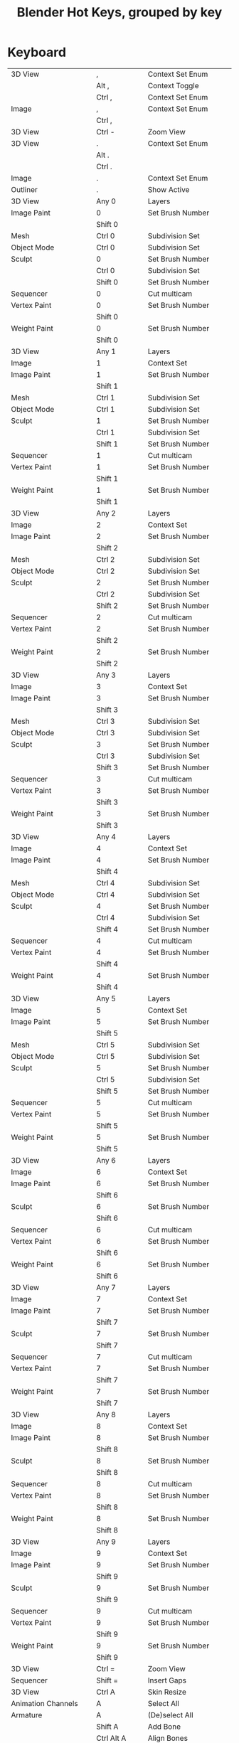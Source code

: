 #+TITLE: Blender Hot Keys, grouped by key
* Keyboard
|-------------------------------+------------------+-----------------------------------|
| 3D View                       | ,                | Context Set Enum                  |
|                               | Alt ,            | Context Toggle                    |
|                               | Ctrl ,           | Context Set Enum                  |
| Image                         | ,                | Context Set Enum                  |
|                               | Ctrl ,           |                                   |
|-------------------------------+------------------+-----------------------------------|
| 3D View                       | Ctrl -           | Zoom View                         |
|-------------------------------+------------------+-----------------------------------|
| 3D View                       | .                | Context Set Enum                  |
|                               | Alt .            |                                   |
|                               | Ctrl .           |                                   |
| Image                         | .                | Context Set Enum                  |
| Outliner                      | .                | Show Active                       |
|-------------------------------+------------------+-----------------------------------|
| 3D View                       | Any 0            | Layers                            |
| Image Paint                   | 0                | Set Brush Number                  |
|                               | Shift 0          |                                   |
| Mesh                          | Ctrl 0           | Subdivision Set                   |
| Object Mode                   | Ctrl 0           | Subdivision Set                   |
| Sculpt                        | 0                | Set Brush Number                  |
|                               | Ctrl 0           | Subdivision Set                   |
|                               | Shift 0          | Set Brush Number                  |
| Sequencer                     | 0                | Cut multicam                      |
| Vertex Paint                  | 0                | Set Brush Number                  |
|                               | Shift 0          |                                   |
| Weight Paint                  | 0                | Set Brush Number                  |
|                               | Shift 0          |                                   |
|-------------------------------+------------------+-----------------------------------|
| 3D View                       | Any 1            | Layers                            |
| Image                         | 1                | Context Set                       |
| Image Paint                   | 1                | Set Brush Number                  |
|                               | Shift 1          |                                   |
| Mesh                          | Ctrl 1           | Subdivision Set                   |
| Object Mode                   | Ctrl 1           | Subdivision Set                   |
| Sculpt                        | 1                | Set Brush Number                  |
|                               | Ctrl 1           | Subdivision Set                   |
|                               | Shift 1          | Set Brush Number                  |
| Sequencer                     | 1                | Cut multicam                      |
| Vertex Paint                  | 1                | Set Brush Number                  |
|                               | Shift 1          |                                   |
| Weight Paint                  | 1                | Set Brush Number                  |
|                               | Shift 1          |                                   |
|-------------------------------+------------------+-----------------------------------|
| 3D View                       | Any 2            | Layers                            |
| Image                         | 2                | Context Set                       |
| Image Paint                   | 2                | Set Brush Number                  |
|                               | Shift 2          |                                   |
| Mesh                          | Ctrl 2           | Subdivision Set                   |
| Object Mode                   | Ctrl 2           | Subdivision Set                   |
| Sculpt                        | 2                | Set Brush Number                  |
|                               | Ctrl 2           | Subdivision Set                   |
|                               | Shift 2          | Set Brush Number                  |
| Sequencer                     | 2                | Cut multicam                      |
| Vertex Paint                  | 2                | Set Brush Number                  |
|                               | Shift 2          |                                   |
| Weight Paint                  | 2                | Set Brush Number                  |
|                               | Shift 2          |                                   |
|-------------------------------+------------------+-----------------------------------|
| 3D View                       | Any 3            | Layers                            |
| Image                         | 3                | Context Set                       |
| Image Paint                   | 3                | Set Brush Number                  |
|                               | Shift 3          |                                   |
| Mesh                          | Ctrl 3           | Subdivision Set                   |
| Object Mode                   | Ctrl 3           | Subdivision Set                   |
| Sculpt                        | 3                | Set Brush Number                  |
|                               | Ctrl 3           | Subdivision Set                   |
|                               | Shift 3          | Set Brush Number                  |
| Sequencer                     | 3                | Cut multicam                      |
| Vertex Paint                  | 3                | Set Brush Number                  |
|                               | Shift 3          |                                   |
| Weight Paint                  | 3                | Set Brush Number                  |
|                               | Shift 3          |                                   |
|-------------------------------+------------------+-----------------------------------|
| 3D View                       | Any 4            | Layers                            |
| Image                         | 4                | Context Set                       |
| Image Paint                   | 4                | Set Brush Number                  |
|                               | Shift 4          |                                   |
| Mesh                          | Ctrl 4           | Subdivision Set                   |
| Object Mode                   | Ctrl 4           | Subdivision Set                   |
| Sculpt                        | 4                | Set Brush Number                  |
|                               | Ctrl 4           | Subdivision Set                   |
|                               | Shift 4          | Set Brush Number                  |
| Sequencer                     | 4                | Cut multicam                      |
| Vertex Paint                  | 4                | Set Brush Number                  |
|                               | Shift 4          |                                   |
| Weight Paint                  | 4                | Set Brush Number                  |
|                               | Shift 4          |                                   |
|-------------------------------+------------------+-----------------------------------|
| 3D View                       | Any 5            | Layers                            |
| Image                         | 5                | Context Set                       |
| Image Paint                   | 5                | Set Brush Number                  |
|                               | Shift 5          |                                   |
| Mesh                          | Ctrl 5           | Subdivision Set                   |
| Object Mode                   | Ctrl 5           | Subdivision Set                   |
| Sculpt                        | 5                | Set Brush Number                  |
|                               | Ctrl 5           | Subdivision Set                   |
|                               | Shift 5          | Set Brush Number                  |
| Sequencer                     | 5                | Cut multicam                      |
| Vertex Paint                  | 5                | Set Brush Number                  |
|                               | Shift 5          |                                   |
| Weight Paint                  | 5                | Set Brush Number                  |
|                               | Shift 5          |                                   |
|-------------------------------+------------------+-----------------------------------|
| 3D View                       | Any 6            | Layers                            |
| Image                         | 6                | Context Set                       |
| Image Paint                   | 6                | Set Brush Number                  |
|                               | Shift 6          |                                   |
| Sculpt                        | 6                | Set Brush Number                  |
|                               | Shift 6          |                                   |
| Sequencer                     | 6                | Cut multicam                      |
| Vertex Paint                  | 6                | Set Brush Number                  |
|                               | Shift 6          |                                   |
| Weight Paint                  | 6                | Set Brush Number                  |
|                               | Shift 6          |                                   |
|-------------------------------+------------------+-----------------------------------|
| 3D View                       | Any 7            | Layers                            |
| Image                         | 7                | Context Set                       |
| Image Paint                   | 7                | Set Brush Number                  |
|                               | Shift 7          |                                   |
| Sculpt                        | 7                | Set Brush Number                  |
|                               | Shift 7          |                                   |
| Sequencer                     | 7                | Cut multicam                      |
| Vertex Paint                  | 7                | Set Brush Number                  |
|                               | Shift 7          |                                   |
| Weight Paint                  | 7                | Set Brush Number                  |
|                               | Shift 7          |                                   |
|-------------------------------+------------------+-----------------------------------|
| 3D View                       | Any 8            | Layers                            |
| Image                         | 8                | Context Set                       |
| Image Paint                   | 8                | Set Brush Number                  |
|                               | Shift 8          |                                   |
| Sculpt                        | 8                | Set Brush Number                  |
|                               | Shift 8          |                                   |
| Sequencer                     | 8                | Cut multicam                      |
| Vertex Paint                  | 8                | Set Brush Number                  |
|                               | Shift 8          |                                   |
| Weight Paint                  | 8                | Set Brush Number                  |
|                               | Shift 8          |                                   |
|-------------------------------+------------------+-----------------------------------|
| 3D View                       | Any 9            | Layers                            |
| Image                         | 9                | Context Set                       |
| Image Paint                   | 9                | Set Brush Number                  |
|                               | Shift 9          |                                   |
| Sculpt                        | 9                | Set Brush Number                  |
|                               | Shift 9          |                                   |
| Sequencer                     | 9                | Cut multicam                      |
| Vertex Paint                  | 9                | Set Brush Number                  |
|                               | Shift 9          |                                   |
| Weight Paint                  | 9                | Set Brush Number                  |
|                               | Shift 9          |                                   |
|-------------------------------+------------------+-----------------------------------|
| 3D View                       | Ctrl =           | Zoom View                         |
| Sequencer                     | Shift =          | Insert Gaps                       |
|-------------------------------+------------------+-----------------------------------|
| 3D View                       | Ctrl A           | Skin Resize                       |
| Animation Channels            | A                | Select All                        |
| Armature                      | A                | (De)select All                    |
|                               | Shift A          | Add Bone                          |
|                               | Ctrl Alt A       | Align Bones                       |
| Clip Editor                   | A                | (De)select All                    |
| Clip Graph Editor             | A                | (De)select All Markers            |
| Curve                         | A                | (De)select All                    |
|                               | Shift A          | Call Menu                         |
| Dopesheet                     | A                | Select All                        |
| Face Mask                     | A                | (De)select All                    |
| File Browser Main             | A                | (De)select All Files              |
| Frames                        | Alt A            | Play Animation                    |
|                               | Shift Alt A      |                                   |
| Graph Editor                  | A                | Select All                        |
| Image Paint                   | A                | Context Enum Menu                 |
| Info                          | A                | (De)select All                    |
| Lattice                       | A                | (De)select All                    |
| Logic Editor                  | Shift A          | Call Menu                         |
| Markers                       | A                | (De)select all Markers            |
| Mask Editing                  | A                | (De)select All                    |
| Mesh                          | A                | (De)select All                    |
|                               | Shift A          | Call Menu                         |
| Metaball                      | A                | (De)select All                    |
|                               | Shift A          | Add Metaball                      |
| NLA Channels                  | Shift A          | Add Tracks                        |
|                               | Shift Ctrl A     |                                   |
| NLA Editor                    | A                | (De)select All                    |
|                               | Ctrl A           | Apply Scale                       |
|                               | Shift A          | Add Action Strip                  |
| Node Editor                   | A                | (De)select All                    |
|                               | Shift A          | Call Menu                         |
| Object Mode                   | A                | (De)select All                    |
|                               | Ctrl A           | Call Menu                         |
|                               | Shift A          |                                   |
|                               | Shift Ctrl A     | Make Duplicates Real              |
| Outliner                      | A                | Toggle Selected                   |
|                               | Shift A          | Expand/Collapse All               |
| Particle                      | A                | (De)select All                    |
| Pose                          | A                | (De)select All                    |
|                               | Ctrl A           | Call Menu                         |
|                               | Shift A          |                                   |
| Sculpt                        | A                | Context Enum Menu                 |
| Sequencer                     | A                | (De)select All                    |
|                               | Shift A          | Call Menu                         |
| Text                          | Ctrl A           | Select All                        |
|                               | Shift Ctrl A     | Select Line                       |
| Transform Modal Map           | A                |                                   |
|                               | Alt A            |                                   |
| UV Editor                     | A                | (De)select All                    |
|                               | Ctrl A           | Average Islands Scale             |
| Vertex Paint                  | A                | Context Enum Menu                 |
| View3D Fly Modal              | A                |                                   |
| Weight Paint                  | A                | Context Enum Menu                 |
| Weight Paint Vertex Selection | A                | (De)select All                    |
|-------------------------------+------------------+-----------------------------------|
| 3D View                       | B                | Border Select                     |
|                               | Alt B            | Clipping Border                   |
|                               | Ctrl B           | Set Render Border                 |
|                               | Shift B          |                                   |
|                               | Shift B          | Zoom to Border                    |
|                               | Ctrl Alt B       | Clear Render Border               |
| Animation Channels            | B                | Border Select                     |
| Clip Editor                   | B                | Border Select                     |
| Clip Graph Editor             | B                | Border Select                     |
| Dopesheet                     | B                | Border Select                     |
|                               | Alt B            |                                   |
| File Browser                  | Ctrl B           | Add Bookmark                      |
| File Browser Main             | B                | Activate/Select File              |
| Font                          | Ctrl B           | Toggle Style                      |
| Graph Editor                  | B                | Border Select                     |
|                               | Alt B            |                                   |
|                               | Ctrl B           |                                   |
|                               | Ctrl Alt B       |                                   |
| Info                          | B                | Border Select                     |
| Markers                       | B                | Marker Border Select              |
|                               | Ctrl B           | Bind Camera to Markers            |
| Mask Editing                  | B                | Border Select                     |
| Mesh                          | Ctrl B           | Bevel                             |
|                               | Shift Ctrl B     |                                   |
| NLA Editor                    | B                | Border Select                     |
|                               | Alt B            |                                   |
| Node Editor                   | B                | Border Select                     |
|                               | Ctrl B           | Viewer Border                     |
| Outliner                      | B                | Border Select                     |
| Sequencer                     | B                | Border Select                     |
| UV Editor                     | B                | Border Select                     |
|                               | Shift B          |                                   |
| View2D                        | Shift B          | Zoom to Border                    |
| Weight Paint Vertex Selection | B                | Border Select                     |
|-------------------------------+------------------+-----------------------------------|
| 3D View                       | C                | Circle Select                     |
|                               | Ctrl C           | Copy Selection to Buffer          |
|                               | Shift C          | View All                          |
| Clip Editor                   | C                | Circle Select                     |
| Console                       | Ctrl C           | Copy to Clipboard                 |
|                               | Shift Ctrl C     | Copy to Clipboard (as script)     |
| Curve                         | Alt C            | Toggle Cyclic                     |
| Dopesheet                     | Ctrl C           | Copy Keyframes                    |
| Font                          | Ctrl C           | Copy Text                         |
| Graph Editor                  | Alt C            | Bake Curve                        |
|                               | Ctrl C           | Copy Keyframes                    |
| Info                          | Ctrl C           | Copy Reports to Clipboard         |
| Knife Tool Modal Map          | C                |                                   |
| Mask Editing                  | C                | Circle Select                     |
|                               | Alt C            | Toggle Cyclic                     |
| Node Editor                   | C                | Show Cyclic Dependencies          |
|                               | Ctrl C           | Copy to Clipboard                 |
| Object Mode                   | Alt C            | Convert to                        |
|                               | Ctrl Alt C       | Clear Object Constraints          |
|                               | Shift Ctrl C     | Add Constraint (with Targets)     |
| Object Non-modal              | Shift Ctrl Alt C | Set Origin                        |
| Pose                          | Ctrl C           | Copy Pose                         |
|                               | Ctrl Alt C       | Clear Pose Constraints            |
|                               | Shift Ctrl C     | Add Constraint (with Targets)     |
| Sculpt                        | C                | Brush Select                      |
|                               | Shift C          |                                   |
| Sequencer                     | C                | Call Menu                         |
|                               | Ctrl C           | Copy                              |
| Text                          | Ctrl C           | Copy                              |
| UV Editor                     | C                | Circle Select                     |
| Weight Paint Vertex Selection | C                | Circle Select                     |
|-------------------------------+------------------+-----------------------------------|
| Armature                      | Shift D          | Duplicate                         |
| Clip Editor                   | Alt D            | Context Toggle                    |
|                               | Shift D          | Disable Markers                   |
| Clip Graph Editor             | Shift D          | Disable Markers                   |
| Curve                         | Shift D          | Add Duplicate                     |
| Dopesheet                     | Shift D          | Duplicate                         |
| Graph Editor                  | Shift D          | Duplicate                         |
| Markers                       | Shift D          | Duplicate Time Marker             |
| Mesh                          | Shift D          | Add Duplicate                     |
| Metaball                      | Shift D          | Duplicate Metaelements            |
| NLA Editor                    | Shift D          | Duplicate Strips                  |
| Node Editor                   | Alt D            | Detach                            |
|                               | Shift D          | Duplicate                         |
|                               | Shift Ctrl D     |                                   |
| Object Mode                   | Alt D            | Duplicate Linked                  |
|                               | Shift D          | Duplicate Objects                 |
| Outliner                      | D                | Add Drivers for Selected          |
|                               | Alt D            | Delete Drivers for Selected       |
| Sculpt                        | D                | Brush Select                      |
|                               | Ctrl D           | Dynamic Topology Toggle           |
|                               | Shift D          | Radial Control                    |
| Sequencer                     | Shift D          | Duplicate Strips                  |
| Text                          | Ctrl D           | Duplicate Line                    |
|                               | Shift Ctrl D     | Uncomment                         |
| View3D Fly Modal              | D                |                                   |
| Window                        | Ctrl Alt D       | Debug Menu                        |
|-------------------------------+------------------+-----------------------------------|
| Armature                      | E                | Extrude                           |
|                               | Shift E          | Extrude Forked                    |
| Clip                          | E                | Set Solver Keyframe               |
| Curve                         | E                | Extrude Curve and Move            |
| Dopesheet                     | E                | Transform                         |
|                               | Shift E          | Set Keyframe Extrapolation        |
| Graph Editor                  | E                | Transform                         |
| Graph Editor Generic          | Shift E          | Set Keyframe Extrapolation        |
| Knife Tool Modal Map          | E                |                                   |
| Mesh                          | E                | Extrude and Move on Normals       |
|                               | Alt E            | Call Menu                         |
|                               | Ctrl E           |                                   |
|                               | Shift E          | Edge Crease                       |
| NLA Editor                    | E                | Transform                         |
| Pose                          | Alt E            | Relax Pose                        |
|                               | Ctrl E           | Push Pose                         |
|                               | Shift E          | Pose Breakdowner                  |
| Sequencer                     | E                | Transform                         |
| Text                          | Ctrl E           | Move Cursor                       |
|                               | Shift Ctrl E     |                                   |
| Timeline                      | E                | Set End Frame                     |
| UV Editor                     | E                | Unwrap                            |
|                               | Ctrl E           | Mark Seams                        |
|-------------------------------+------------------+-----------------------------------|
| 3D View                       | Alt F            | Center View to Mouse              |
|                               | Shift F          | Fly Navigation                    |
| Armature                      | F                | Fill Between Joints               |
|                               | Alt F            | Switch Direction                  |
| Clip Editor                   | F                | View All                          |
| Curve                         | F                | Make Segment                      |
| Image Paint                   | F                | Radial Control                    |
|                               | Ctrl F           |                                   |
|                               | Shift F          |                                   |
| Lattice                       | Ctrl F           | Flip (Distortion Free)            |
| Mesh                          | F                | Make Edge/Face                    |
|                               | Alt F            | Fill                              |
|                               | Ctrl F           | Call Menu                         |
|                               | Shift Alt F      | Beautify Fill                     |
|                               | Shift Ctrl Alt F | Select Linked Flat Faces          |
| NLA Editor                    | Alt F            | Swap Strips                       |
| Node Editor                   | F                | Make Links                        |
|                               | Alt F            | Detach and Move                   |
|                               | Ctrl F           | Find Node                         |
|                               | Shift F          | Make Links                        |
| Particle                      | F                | Radial Control                    |
|                               | Shift F          |                                   |
| Pose                          | Alt F            | Flip Quats                        |
|                               | Shift F          | Flip Selected Active Bone         |
| Sculpt                        | F                | Radial Control                    |
|                               | Ctrl F           |                                   |
|                               | Shift F          |                                   |
| Text Generic                  | Ctrl F           | Find                              |
| UV Sculpt                     | F                | Radial Control                    |
|                               | Shift F          |                                   |
| Vertex Paint                  | F                | Radial Control                    |
|                               | Ctrl F           |                                   |
|                               | Shift F          |                                   |
| View3D Fly Modal              | F                |                                   |
| Weight Paint                  | F                | Radial Control                    |
|                               | Shift F          |                                   |
|-------------------------------+------------------+-----------------------------------|
| 3D View                       | G                | Translate                         |
| Animation Channels            | Alt G            | Ungroup Channels                  |
|                               | Ctrl G           | Group Channels                    |
| Armature                      | Shift G          | Select Similar                    |
| Clip Editor                   | G                | Translate                         |
|                               | Shift G          | Call Menu                         |
| Clip Graph Editor             | G                | Translate                         |
| Dopesheet                     | G                | Transform                         |
|                               | Ctrl G           | Jump to Keyframes                 |
| Graph Editor                  | G                | Translate                         |
|                               | Ctrl G           | Jump to Keyframes                 |
| Markers                       | G                | Move Time Marker                  |
| Mask Editing                  | G                | Translate                         |
| Mesh                          | Ctrl G           | Call Menu                         |
|                               | Shift G          | Select Similar                    |
| NLA Editor                    | G                | Transform                         |
|                               | Alt G            | Remove Meta-Strips                |
|                               | Shift G          | Add Meta-Strips                   |
| Node Editor                   | G                | Move and Attach                   |
|                               | G                | Translate                         |
|                               | Alt G            | Ungroup                           |
|                               | Ctrl G           | Make Group                        |
|                               | Shift G          | Select Same Type                  |
| Object Mode                   | Alt G            | Clear Location                    |
|                               | Ctrl G           | Create New Group                  |
|                               | Shift G          | Select Grouped                    |
|                               | Ctrl Alt G       | Remove From Group                 |
|                               | Shift Alt G      | Remove Selected From Active Group |
|                               | Shift Ctrl G     | Add Selected To Active Group      |
|                               | Shift Ctrl Alt G | Remove From All Groups            |
| Pose                          | Alt G            | Clear Pose Location               |
|                               | Ctrl G           | Call Menu                         |
|                               | Shift G          | Select Grouped                    |
| Sculpt                        | G                | Brush Select                      |
| Sequencer                     | G                | Sequence Slide                    |
|                               | Alt G            | UnMeta Strip                      |
|                               | Ctrl G           | Make Meta Strip                   |
|                               | Shift G          | Select Grouped                    |
| Text                          | Ctrl G           | Find Next                         |
| Transform Modal Map           | G                |                                   |
| UV Editor                     | G                | Translate                         |
| UV Sculpt                     | G                | UV Sculpt Tool Set                |
|-------------------------------+------------------+-----------------------------------|
| Armature                      | H                | Hide Selected Bones               |
|                               | Alt H            | Reveal Bones                      |
|                               | Shift H          | Hide Selected Bones               |
| Clip Editor                   | H                | Hide Tracks                       |
|                               | Alt H            | Hide Tracks Clear                 |
|                               | Shift H          | Hide Tracks                       |
| Curve                         | H                | Hide Selected                     |
|                               | Alt H            | Reveal Hidden                     |
|                               | Ctrl H           | Call Menu                         |
|                               | Shift H          | Hide Selected                     |
| Face Mask                     | H                | Face Select Hide                  |
|                               | Alt H            | Face Select Reveal                |
|                               | Shift H          | Face Select Hide                  |
| File Browser                  | H                | Toggle Hide Dot Files             |
| Graph Editor                  | Ctrl H           | Context Toggle                    |
| Lattice                       | Ctrl H           | Call Menu                         |
| Mask Editing                  | H                | Set Restrict View                 |
|                               | Alt H            | Clear Restrict View               |
|                               | Shift H          | Set Restrict View                 |
| Mesh                          | H                | Hide Selection                    |
|                               | Alt H            | Reveal Hidden                     |
|                               | Ctrl H           | Call Menu                         |
|                               | Shift H          | Hide Selection                    |
| Metaball                      | H                | Hide                              |
|                               | Alt H            | Reveal                            |
|                               | Shift H          | Hide                              |
| NLA Editor                    | H                | Toggle Muting                     |
| Node Editor                   | H                | Hide                              |
|                               | Ctrl H           | Toggle Hidden Node Sockets        |
|                               | Shift H          | Toggle Node Preview               |
| Object Mode                   | H                | Set Restrict View                 |
|                               | Alt H            | Clear Restrict View               |
|                               | Ctrl H           | Set Restrict Render               |
|                               | Shift H          | Set Restrict View                 |
|                               | Ctrl Alt H       | Clear Restrict Render             |
| Particle                      | H                | Hide Selected                     |
|                               | Alt H            | Reveal                            |
|                               | Shift H          | Hide Selected                     |
| Pose                          | H                | Hide Selected                     |
|                               | Alt H            | Reveal Selected                   |
|                               | Shift H          | Hide Selected                     |
| Sculpt                        | H                | Hide/Show                         |
|                               | Alt H            |                                   |
|                               | Shift H          |                                   |
| Sequencer                     | H                | Mute Strips                       |
|                               | Alt H            | Un-Mute Strips                    |
|                               | Shift H          | Mute Strips                       |
|                               | Shift Alt H      | Un-Mute Strips                    |
| Text                          | Ctrl H           | Replace                           |
| UV Editor                     | H                | Hide Selected                     |
|                               | Alt H            | Reveal Hidden                     |
|                               | Shift H          | Hide Selected                     |
|-------------------------------+------------------+-----------------------------------|
| Animation Channels            | Ctrl I           | Select All                        |
| Armature                      | Ctrl I           | (De)select All                    |
| Clip Editor                   | Ctrl I           | (De)select All                    |
| Clip Graph Editor             | Ctrl I           | (De)select All Markers            |
| Curve                         | Ctrl I           | (De)select All                    |
| Dopesheet                     | I                | Insert Keyframes                  |
|                               | Ctrl I           | Select All                        |
| Face Mask                     | Ctrl I           | (De)select All                    |
| File Browser                  | I                | Create New Directory              |
| Font                          | Ctrl I           | Toggle Style                      |
| Graph Editor                  | I                | Insert Keyframes                  |
|                               | Ctrl I           | Select All                        |
| Lattice                       | Ctrl I           | (De)select All                    |
| Mask Editing                  | I                | Insert Shape Key                  |
|                               | Alt I            | Clear Shape Key                   |
|                               | Ctrl I           | (De)select All                    |
| Mesh                          | I                | Inset Faces                       |
|                               | Ctrl I           | (De)select All                    |
| Metaball                      | Ctrl I           | (De)select All                    |
| NLA Editor                    | Ctrl I           | (De)select All                    |
| Node Editor                   | Ctrl I           | (De)select All                    |
| Object Mode                   | I                | Insert Keyframe Menu              |
|                               | Alt I            | Delete Keyframe                   |
|                               | Ctrl I           | (De)select All                    |
|                               | Shift Ctrl Alt I | Set Active Keying Set             |
| Outliner                      | I                | Insert Keyframe                   |
|                               | Alt I            | Delete Keying-Set Keyframe        |
| Particle                      | Ctrl I           | (De)select All                    |
| Pose                          | I                | Insert Keyframe Menu              |
|                               | Alt I            | Delete Keyframe                   |
|                               | Ctrl I           | (De)select All                    |
|                               | Shift I          | Add IK to Bone                    |
|                               | Ctrl Alt I       | Remove IK                         |
|                               | Shift Ctrl Alt I | Set Active Keying Set             |
| Sculpt                        | I                | Brush Select                      |
|                               | Ctrl I           | Mask Flood Fill                   |
| Sequencer                     | Ctrl I           | (De)select All                    |
| UV Editor                     | Ctrl I           | (De)select All                    |
| Weight Paint Vertex Selection | Ctrl I           | (De)select All                    |
|-------------------------------+------------------+-----------------------------------|
| Clip Editor                   | Ctrl J           | Join Tracks                       |
| Image Generic                 | J                | Cycle Render Slot                 |
|                               | Alt J            |                                   |
| Mesh                          | J                | Vertex Connect                    |
|                               | Alt J            | Tris to Quads                     |
| Node Editor                   | Ctrl J           | Join Nodes                        |
| Object Mode                   | Ctrl J           | Join                              |
| Text                          | Ctrl J           | Jump                              |
|-------------------------------+------------------+-----------------------------------|
| Dopesheet                     | K                | Select All                        |
|                               | Alt K            |                                   |
|                               | Ctrl K           |                                   |
|                               | Shift K          |                                   |
| Graph Editor                  | K                | Select All                        |
|                               | Alt K            |                                   |
|                               | Ctrl K           |                                   |
|                               | Shift K          |                                   |
| Mesh                          | K                | Knife Topology Tool               |
|                               | Shift K          |                                   |
| NLA Editor                    | Shift K          | Add Sound Clip                    |
| Outliner                      | K                | Keying Set Add Selected           |
|                               | Alt K            | Keying Set Remove Selected        |
| Particle                      | Shift K          | Weight Set                        |
| Sculpt                        | K                | Brush Select                      |
| Sequencer                     | K                | Cut Strips                        |
|                               | Shift K          |                                   |
| Vertex Paint                  | Shift K          | Set Vertex Colors                 |
| Weight Paint                  | Shift K          | Set Weight                        |
|-------------------------------+------------------+-----------------------------------|
| Armature                      | L                | Select Connected                  |
| Clip Editor                   | L                | Context Toggle                    |
|                               | Alt L            | Lock Tracks                       |
|                               | Ctrl L           |                                   |
| Clip Graph Editor             | L                | Context Toggle                    |
| Curve                         | L                | Select Linked                     |
|                               | Ctrl L           | Select Linked All                 |
|                               | Shift L          | Select Linked                     |
| Dopesheet                     | L                | Select Linked                     |
| Face Mask                     | L                | Select Linked Pick                |
|                               | Ctrl L           | Select Linked                     |
|                               | Shift L          | Select Linked Pick                |
| Graph Editor                  | L                | Select Linked                     |
| Mask Editing                  | L                | Select Linked                     |
|                               | Ctrl L           | Select Linked All                 |
|                               | Shift L          | Select Linked                     |
| Mesh                          | L                | Select Linked                     |
|                               | Ctrl L           | Select Linked All                 |
|                               | Shift L          | Select Linked                     |
| Node Editor                   | L                | Select Linked From                |
|                               | Shift L          | Select Linked To                  |
| Object Mode                   | L                | Make Local                        |
|                               | Ctrl L           | Call Menu                         |
|                               | Shift L          | Select Linked                     |
| Particle                      | L                | Select Linked                     |
|                               | Shift L          |                                   |
| Pose                          | L                | Select Connected                  |
|                               | Alt L            | PoseLib Remove Pose               |
|                               | Ctrl L           | PoseLib Browse Poses              |
|                               | Shift L          | PoseLib Add Pose                  |
|                               | Shift Ctrl L     | PoseLib Rename Pose               |
| Sculpt                        | L                | Brush Select                      |
| Sequencer                     | L                | Select Pick Linked                |
|                               | Ctrl L           | Select Linked                     |
|                               | Shift L          | Lock Strips                       |
|                               | Shift L          | Select Pick Linked                |
|                               | Shift Alt L      | UnLock Strips                     |
| UV Editor                     | L                | Select Linked Pick                |
|                               | Ctrl L           | Select Linked                     |
|                               | Shift L          | Select Linked Pick                |
|                               | Shift Ctrl L     | Select Linked                     |
|-------------------------------+------------------+-----------------------------------|
| 3D View                       | Ctrl M           | Mirror                            |
| Armature                      | M                | Change Bone Layers                |
|                               | Alt M            | Merge Bones                       |
|                               | Shift M          | Change Armature Layers            |
| Clip Editor                   | M                | Context Toggle                    |
| Dopesheet                     | M                | Add Time Marker                   |
|                               | Ctrl M           | Rename Marker                     |
|                               | Shift M          | Mirror Keys                       |
| Graph Editor                  | M                | Add Time Marker                   |
|                               | Ctrl M           | Rename Marker                     |
|                               | Shift M          | Mirror Keys                       |
|                               | Shift Ctrl M     | Add F-Curve Modifier              |
| Image Paint                   | M                | Context Toggle                    |
| Markers                       | M                | Add Time Marker                   |
|                               | Ctrl M           | Rename Marker                     |
| Mesh                          | Alt M            | Merge                             |
|                               | Shift Ctrl Alt M | Select Non Manifold               |
| NLA Editor                    | M                | Add Time Marker                   |
|                               | Ctrl M           | Rename Marker                     |
|                               | Shift Ctrl M     | Add F-Modifier                    |
| Node Editor                   | M                | Toggle Node Mute                  |
| Object Mode                   | M                | Move to Layer                     |
|                               | Shift Ctrl M     | Select Mirror                     |
| Pose                          | M                | Change Bone Layers                |
|                               | Shift M          | Change Armature Layers            |
| Sculpt                        | M                | Brush Select                      |
|                               | Alt M            | Mask Flood Fill                   |
| Sequencer                     | M                | Add Time Marker                   |
|                               | Ctrl M           | Rename Marker                     |
| Text                          | Alt M            | To 3D Object                      |
|                               | Ctrl M           |                                   |
| UV Editor                     | Ctrl M           | Mirror                            |
| Vertex Paint                  | M                | Context Toggle                    |
| Weight Paint                  | M                | Context Toggle                    |
|-------------------------------+------------------+-----------------------------------|
| 3D View Generic               | N                | Properties                        |
| Armature                      | Ctrl N           | Recalculate Roll                  |
| Clip                          | N                | Properties                        |
| File Browser                  | N                | Toggle Bookmarks                  |
| Graph Editor Generic          | N                | Properties                        |
| Image Generic                 | N                | Properties                        |
|                               | Alt N            | New Image                         |
| Logic Editor                  | N                | Properties                        |
| Mask Editing                  | Alt N            | New Mask                          |
|                               | Ctrl N           | Recalc Normals                    |
| Mesh                          | Ctrl N           | Make Normals Consistent           |
|                               | Shift Ctrl N     |                                   |
| NLA Generic                   | N                | Properties                        |
| Node Generic                  | N                | Properties                        |
| SequencerCommon               | N                | Properties                        |
| Text                          | Ctrl N           | Create Text Block                 |
| Window                        | Ctrl N           | Reload Start-Up File              |
|-------------------------------+------------------+-----------------------------------|
| Clip                          | Alt O            | Open Clip                         |
| Curve                         | O                | Context Toggle Values             |
|                               | Alt O            |                                   |
|                               | Shift O          | Context Enum Cycle                |
| Dopesheet                     | O                | Clean Keyframes                   |
|                               | Shift O          | Sample Keyframes                  |
| Graph Editor                  | O                | Clean Keyframes                   |
|                               | Alt O            | Smooth Keys                       |
|                               | Shift O          | Sample Keyframes                  |
| Image Generic                 | Alt O            | Open Image                        |
| Lattice                       | O                | Context Toggle Values             |
|                               | Shift O          | Context Enum Cycle                |
| Mask Editing                  | O                | Context Toggle                    |
|                               | Shift O          | Context Enum Cycle                |
| Mesh                          | O                | Context Toggle Values             |
|                               | Alt O            |                                   |
|                               | Shift O          | Context Enum Cycle                |
| Metaball                      | O                | Context Toggle Values             |
|                               | Alt O            |                                   |
|                               | Shift O          | Context Enum Cycle                |
| Object Mode                   | O                | Context Toggle                    |
|                               | Alt O            | Clear Origin                      |
|                               | Shift O          | Context Enum Cycle                |
| Particle                      | O                | Context Toggle Values             |
|                               | Shift O          | Context Enum Cycle                |
| Sequencer                     | O                | Context Set                       |
|                               | Alt O            | Clear Strip Offset                |
| SequencerCommon               | Shift O          | Context Toggle                    |
| SequencerPreview              | O                | Border Offset View                |
| Text                          | Alt O            | Open Text Block                   |
| UV Editor                     | O                | Context Toggle Values             |
|                               | Shift O          | Context Enum Cycle                |
| Window                        | Ctrl O           | Open Blender File                 |
|                               | Ctrl Alt O       | Link/Append from Library          |
|                               | Shift Ctrl O     | Call Menu                         |
|-------------------------------+------------------+-----------------------------------|
| Animation                     | P                | Set Preview Range                 |
|                               | Alt P            | Clear Preview Range               |
| Armature                      | Alt P            | Clear Parent                      |
|                               | Ctrl P           | Make Parent                       |
|                               | Ctrl Alt P       | Separate Bones                    |
| Clip                          | P                | Prefetch Frames                   |
| Curve                         | P                | Separate                          |
|                               | Ctrl P           | Make Vertex Parent                |
| Dopesheet                     | Ctrl Alt P       | Auto-Set Preview Range            |
| File Browser                  | P                | Parent File                       |
| Font                          | Ctrl P           | Toggle Style                      |
| Graph Editor                  | Ctrl Alt P       | Auto-Set Preview Range            |
| Lattice                       | Ctrl P           | Make Vertex Parent                |
| Mask Editing                  | Alt P            | Clear Parent                      |
|                               | Ctrl P           | Make Parent                       |
| Mesh                          | P                | Separate                          |
|                               | Alt P            | Poke Faces                        |
|                               | Ctrl P           | Make Vertex Parent                |
| Node Editor                   | P                | Separate                          |
|                               | Alt P            | Clear Parent                      |
|                               | Ctrl P           | Make Parent                       |
| Object Mode                   | P                | Start Game Engine                 |
|                               | Alt P            | Clear Parent                      |
|                               | Ctrl P           | Make Parent                       |
|                               | Ctrl Alt P       | Make Proxy                        |
|                               | Shift Ctrl P     | Make Parent without Inverse       |
| Pose                          | Ctrl P           | Make Parent                       |
|                               | Shift P          | Select Parent Bone                |
| Script                        | Shift Ctrl Alt P | Run Python File                   |
| Sculpt                        | P                | Brush Select                      |
| Text                          | Alt P            | Run Script                        |
| UV Editor                     | P                | Pin                               |
|                               | Alt P            |                                   |
|                               | Ctrl P           | Pack Islands                      |
|                               | Shift P          | Selected Pinned                   |
| UV Sculpt                     | P                | UV Sculpt Tool Set                |
|-------------------------------+------------------+-----------------------------------|
| Clip                          | Q                | Set Solver Keyframe               |
| Screen                        | Ctrl Alt Q       | Toggle Quad View                  |
| UV Editor                     | Q                | Context Toggle                    |
| UV Sculpt                     | Q                | Context Toggle                    |
| Window                        | Ctrl Q           | Quit Blender                      |
|-------------------------------+------------------+-----------------------------------|
| 3D View                       | R                | Rotate                            |
| Armature                      | Ctrl R           | Transform                         |
| Clip Editor                   | R                | Rotate                            |
| Clip Graph Editor             | R                | Rotate                            |
| Curve                         | Shift R          | Select Control Point Row          |
| Dopesheet                     | R                | Set Keyframe Type                 |
| Graph Editor                  | R                | Rotate                            |
| Image Generic                 | Alt R            | Reload Image                      |
| Image Paint                   | R                | Context Enum Menu                 |
| Info                          | R                | Replay Operators                  |
| Mask Editing                  | R                | Rotate                            |
| Mesh                          | Alt R            | Spin                              |
|                               | Ctrl R           | Loop Cut and Slide                |
| Node Editor                   | R                | Rotate                            |
|                               | Ctrl R           | Read Render Layers                |
|                               | Shift R          | Read Full Sample Layers           |
| Object Mode                   | Alt R            | Clear Rotation                    |
|                               | Ctrl R           | Add Rigid Bodies                  |
|                               | Ctrl Alt R       | Remove Rigid Bodies               |
|                               | Shift Ctrl R     | Add Rigid Bodies                  |
| Outliner                      | R                | Toggle Renderability              |
| Pose                          | Alt R            | Clear Pose Rotation               |
|                               | Ctrl R           | Set Rotation Mode                 |
| Screen                        | Shift R          | Repeat Last                       |
| Sculpt                        | R                | Context Enum Menu                 |
| Sequencer                     | R                | Reassign Inputs                   |
|                               | Alt R            | Reload Strips                     |
|                               | Shift Alt R      |                                   |
| Text                          | Alt R            | Reload                            |
| Transform Modal Map           | R                |                                   |
| UV Editor                     | R                | Rotate                            |
| Vertex Paint                  | R                | Context Enum Menu                 |
| View3D Fly Modal              | R                |                                   |
|-------------------------------+------------------+-----------------------------------|
| 3D View                       | S                | Resize                            |
|                               | Shift S          | Call Menu                         |
|                               | Shift Alt S      | To Sphere                         |
|                               | Shift Ctrl Alt S | Shear                             |
| Armature                      | Ctrl Alt S       | Transform                         |
| Clip                          | Shift S          | Solve Camera                      |
| Clip Editor                   | S                | Resize                            |
|                               | Alt S            | Context Toggle                    |
| Clip Graph Editor             | S                | Resize                            |
| Curve                         | Alt S            | Transform                         |
| Dopesheet                     | S                | Transform                         |
|                               | Shift S          | Snap Keys                         |
| Graph Editor                  | S                | Resize                            |
|                               | Shift S          | Snap Keys                         |
| Image Generic                 | Alt S            | Save Image                        |
| Image Paint                   | S                | Sample Color                      |
|                               | Shift S          | Context Toggle                    |
| Mask Editing                  | S                | Resize                            |
|                               | Alt S            | Transform                         |
| Mesh                          | Alt S            | Shrink/Fatten                     |
| NLA Editor                    | S                | Transform                         |
|                               | Alt S            | Clear Scale                       |
|                               | Shift S          | Snap Strips                       |
| Node Editor                   | S                | Resize                            |
| Object Mode                   | Alt S            | Clear Scale                       |
| Outliner                      | S                | Toggle Selectability              |
| Pose                          | Alt S            | Clear Pose Scale                  |
|                               | Ctrl Alt S       | Transform                         |
| Sculpt                        | S                | Brush Select                      |
|                               | Shift S          | Context Toggle                    |
| Sequencer                     | Alt S            | Swap Inputs                       |
|                               | Shift S          | Snap Strips                       |
| Text                          | Alt S            | Save                              |
|                               | Shift Ctrl Alt S | Save As                           |
| Timeline                      | S                | Set Start Frame                   |
| Transform Modal Map           | S                |                                   |
| UV Editor                     | S                | Resize                            |
|                               | Shift S          | Call Menu                         |
|                               | Shift Ctrl Alt S | Shear                             |
| UV Sculpt                     | S                | UV Sculpt Tool Set                |
| Vertex Paint                  | S                | Sample Color                      |
|                               | Shift S          | Context Toggle                    |
| View3D Fly Modal              | S                |                                   |
| Weight Paint                  | Shift S          | Context Toggle                    |
| Window                        | Ctrl S           | Save Blender File                 |
|                               | Ctrl Alt S       | Save As Blender File              |
|                               | Shift Ctrl S     |                                   |
|-------------------------------+------------------+-----------------------------------|
| 3D View                       | Shift T          | Translate                         |
|                               | Shift Alt T      | Resize                            |
| 3D View Generic               | T                | Tool Shelf                        |
| Animation                     | Ctrl T           | Context Toggle                    |
| Clip                          | T                | Tools                             |
|                               | Ctrl T           | Track Markers                     |
|                               | Shift Ctrl T     |                                   |
| Clip Editor                   | Alt T            | Clear Track Path                  |
|                               | Shift T          |                                   |
|                               | Shift Alt T      |                                   |
| Clip Graph Editor             | Alt T            | Clear Track Path                  |
|                               | Shift T          |                                   |
|                               | Shift Alt T      |                                   |
| Curve                         | Alt T            | Clear Tilt                        |
|                               | Ctrl T           | Tilt                              |
| Dopesheet                     | T                | Set Keyframe Interpolation        |
|                               | Shift T          | Transform                         |
| Graph Editor                  | T                | Set Keyframe Interpolation        |
| Image Generic                 | T                | Scopes                            |
| Mesh                          | Ctrl T           | Triangulate Faces                 |
|                               | Shift Ctrl T     |                                   |
| NLA Editor                    | Shift T          | Add Transition                    |
| Node Generic                  | T                | Tool Shelf                        |
| Object Mode                   | Alt T            | Clear Track                       |
|                               | Ctrl T           | Make Track                        |
| Sculpt                        | Shift T          | Brush Select                      |
| Window                        | Ctrl Alt T       | Redraw Timer                      |
|-------------------------------+------------------+-----------------------------------|
| Font                          | Ctrl U           | Toggle Style                      |
| Mesh                          | U                | Call Menu                         |
| Object Mode                   | U                | Call Menu                         |
| Screen                        | Ctrl Alt U       | Show User Preferences             |
| Window                        | Ctrl U           | Save Startup File                 |
|-------------------------------+------------------+-----------------------------------|
| 3D View                       | Ctrl V           | Paste Selection from Buffer       |
| Animation Channels            | V                | Set Visibility                    |
|                               | Shift V          | Toggle Visibility                 |
| Console                       | Ctrl V           | Paste from Clipboard              |
| Curve                         | V                | Set Handle Type                   |
| Dopesheet                     | V                | Set Keyframe Handle Type          |
|                               | Ctrl V           | Paste Keyframes                   |
| Font                          | Ctrl V           | Paste Text                        |
| Graph Editor                  | V                | Set Keyframe Handle Type          |
|                               | Ctrl V           | Paste Keyframes                   |
| Mask Editing                  | V                | Set Handle Type                   |
| Mesh                          | V                | Rip                               |
|                               | Alt V            | Rip Fill                          |
|                               | Ctrl V           | Call Menu                         |
|                               | Shift V          | Vertex Slide                      |
| Node Editor                   | V                | Background Image Zoom             |
|                               | Alt V            |                                   |
|                               | Ctrl V           | Paste from Clipboard              |
| Object Non-modal              | V                | Set Object Mode                   |
| Outliner                      | V                | Toggle Visibility                 |
| Pose                          | Ctrl V           | Paste Pose                        |
|                               | Shift Ctrl V     |                                   |
| Sequencer                     | Ctrl V           | Paste                             |
| Text                          | Ctrl V           | Paste                             |
| UV Editor                     | V                | Stitch                            |
|                               | Ctrl V           | Minimize Stretch                  |
| Weight Paint                  | V                | Context Toggle                    |
|-------------------------------+------------------+-----------------------------------|
| 3D View                       | Shift W          | Warp                              |
| Animation Channels            | Alt W            | Disable Channel Setting           |
|                               | Shift W          | Toggle Channel Setting            |
|                               | Shift Ctrl W     | Enable Channel Setting            |
| Armature                      | W                | Call Menu                         |
|                               | Alt W            |                                   |
|                               | Shift W          |                                   |
|                               | Shift Ctrl W     |                                   |
| Clip Editor                   | W                | Call Menu                         |
| Curve                         | W                | Call Menu                         |
| Mesh                          | W                | Call Menu                         |
| Object Mode                   | W                | Call Menu                         |
| Particle                      | W                | Call Menu                         |
| Pose                          | W                | Call Menu                         |
|                               | Alt W            |                                   |
|                               | Shift W          |                                   |
|                               | Shift Ctrl W     |                                   |
| UV Editor                     | W                | Call Menu                         |
| View3D Fly Modal              | W                |                                   |
| Weight Paint                  | W                | Radial Control                    |
| Window                        | Ctrl W           | Save Blender File                 |
|                               | Ctrl Alt W       | Duplicate Window                  |
|-------------------------------+------------------+-----------------------------------|
| Animation Channels            | X                | Delete Channels                   |
| Armature                      | X                | Delete                            |
|                               | X                | Delete Selected Bone(s)           |
| Clip Editor                   | X                | Delete Track                      |
|                               | Shift X          | Delete Marker                     |
| Clip Graph Editor             | X                | Delete Curve                      |
|                               | Shift X          | Delete Knot                       |
| Curve                         | X                | Delete                            |
| Dopesheet                     | X                | Delete Keyframes                  |
| File Browser                  | X                | Delete Selected Files             |
| Font                          | Ctrl X           | Cut Text                          |
| Graph Editor                  | X                | Delete Keyframes                  |
| Info                          | X                | Delete Reports                    |
| Markers                       | X                | Delete Markers                    |
| Mask Editing                  | X                | Delete                            |
| Mesh                          | X                | Call Menu                         |
| Metaball                      | X                | Delete                            |
| NLA Channels                  | X                | Delete Tracks                     |
| NLA Editor                    | X                | Delete Strips                     |
| Node Editor                   | X                | Delete                            |
|                               | Ctrl X           | Delete with Reconnect             |
| Object Mode                   | X                | Delete                            |
|                               | Shift X          |                                   |
| Particle                      | X                | Delete                            |
| Sequencer                     | X                | Erase Strips                      |
| Text                          | Ctrl X           | Cut                               |
| View3D Fly Modal              | X                |                                   |
|-------------------------------+------------------+-----------------------------------|
| Mesh                          | Y                | Split                             |
| NLA Editor                    | Y                | Split Strips                      |
| Sequencer                     | Y                | Separate Images                   |
| UV Editor                     | Y                | Select Split                      |
|-------------------------------+------------------+-----------------------------------|
| 3D View                       | Z                | Context Toggle Values             |
|                               | Alt Z            |                                   |
| Knife Tool Modal Map          | Z                |                                   |
| Node Editor                   | Z                | Render Changed Layer              |
| Screen                        | Ctrl Z           | Undo                              |
|                               | Ctrl Alt Z       | Undo History                      |
|                               | Shift Ctrl Z     | Redo                              |
| View3D Fly Modal              | Z                |                                   |
|-------------------------------+------------------+-----------------------------------|
| Armature                      | [                | Select Hierarchy                  |
|                               | Shift [          |                                   |
| Dopesheet                     | [                | Select Left/Right                 |
| Graph Editor                  | [                | Select Left/Right                 |
| Image Paint                   | [                | Scale Sculpt/Paint Brush Size     |
| NLA Editor                    | [                | Select Left/Right                 |
| Node Editor                   | Shift [          | Activate Same Type Next/Prev      |
| Object Mode                   | [                | Select Hierarchy                  |
|                               | Shift [          |                                   |
| Pose                          | [                | Select Hierarchy                  |
|                               | Shift [          |                                   |
| Sculpt                        | [                | Scale Sculpt/Paint Brush Size     |
| UV Sculpt                     | [                | Scale Sculpt/Paint Brush Size     |
| Vertex Paint                  | [                | Scale Sculpt/Paint Brush Size     |
| Weight Paint                  | [                | Scale Sculpt/Paint Brush Size     |
|-------------------------------+------------------+-----------------------------------|
| Armature                      | ]                | Select Hierarchy                  |
|                               | Shift ]          |                                   |
| Dopesheet                     | ]                | Select Left/Right                 |
| Graph Editor                  | ]                | Select Left/Right                 |
| Image Paint                   | ]                | Scale Sculpt/Paint Brush Size     |
| NLA Editor                    | ]                | Select Left/Right                 |
| Node Editor                   | Shift ]          | Activate Same Type Next/Prev      |
| Object Mode                   | ]                | Select Hierarchy                  |
|                               | Shift ]          |                                   |
| Pose                          | ]                | Select Hierarchy                  |
|                               | Shift ]          |                                   |
| Sculpt                        | ]                | Scale Sculpt/Paint Brush Size     |
| UV Sculpt                     | ]                | Scale Sculpt/Paint Brush Size     |
| Vertex Paint                  | ]                | Scale Sculpt/Paint Brush Size     |
| Weight Paint                  | ]                | Scale Sculpt/Paint Brush Size     |
|-------------------------------+------------------+-----------------------------------|
| 3D View                       | `                | Layers                            |
| Armature                      | Ctrl `           | Show All Layers                   |
| Pose                          | Ctrl `           | Show All Layers                   |
|-------------------------------+------------------+-----------------------------------|
| Screen Editing                |                  | Join Area                         |
|                               |                  | Scale Region Size                 |
|                               |                  | Split Area                        |
|                               | Ctrl             | Swap Areas                        |
|                               | Shift            | Duplicate Area into New Window    |
|-------------------------------+------------------+-----------------------------------|
| Console                       | Backspace        | Delete                            |
|                               | Ctrl Backspace   |                                   |
|                               | Shift Backspace  |                                   |
| File Browser                  | Backspace        | Previous Folder                   |
|                               | Shift Backspace  | Next Folder                       |
| Font                          | Backspace        | Delete                            |
|                               | Alt Backspace    | Insert Text                       |
|                               | Ctrl Backspace   | Delete                            |
|                               | Shift Backspace  |                                   |
| Sequencer                     | Backspace        | Remove Gaps                       |
|                               | Shift Backspace  |                                   |
| Text                          | Backspace        | Delete                            |
|                               | Ctrl Backspace   |                                   |
|                               | Shift Backspace  |                                   |
|-------------------------------+------------------+-----------------------------------|
| Animation Channels            | Delete           | Delete Channels                   |
| Armature                      | Delete           | Delete                            |
|                               | Delete           | Delete Selected Bone(s)           |
| Clip Editor                   | Delete           | Delete Track                      |
|                               | Shift Delete     | Delete Marker                     |
| Clip Graph Editor             | Delete           | Delete Curve                      |
|                               | Shift Delete     | Delete Knot                       |
| Console                       | Delete           | Delete                            |
|                               | Ctrl Delete      |                                   |
| Curve                         | Delete           | Delete                            |
| Dopesheet                     | Delete           | Delete Keyframes                  |
| File Browser                  | Delete           | Delete Selected Files             |
| Font                          | Delete           | Delete                            |
| Graph Editor                  | Delete           | Delete Keyframes                  |
| Info                          | Delete           | Delete Reports                    |
| Mask Editing                  | Delete           | Delete                            |
| Mesh                          | Delete           | Call Menu                         |
| Metaball                      | Delete           | Delete                            |
| NLA Channels                  | Delete           | Delete Tracks                     |
| NLA Editor                    | Delete           | Delete Strips                     |
| Node Editor                   | Delete           | Delete                            |
| Object Mode                   | Delete           | Delete                            |
|                               | Shift Delete     |                                   |
| Particle                      | Delete           | Delete                            |
| Sequencer                     | Delete           | Erase Strips                      |
| Text                          | Delete           | Delete                            |
|                               | Ctrl Delete      |                                   |
|                               | Shift Delete     | Cut                               |
|-------------------------------+------------------+-----------------------------------|
| Console                       | Down             | History Cycle                     |
| Font                          | Down             | Move Cursor                       |
|                               | Alt Down         | Change Character                  |
|                               | Shift Down       | Move Select                       |
| Frames                        | Down             | Jump to Keyframe                  |
|                               | Shift Down       | Frame Offset                      |
|                               | Shift Ctrl Down  | Jump to Endpoint                  |
| Screen                        | Ctrl Down        | Toggle Full Screen                |
| Text                          | Down             | Move Cursor                       |
|                               | Shift Down       | Move Select                       |
|                               | Shift Ctrl Down  | Move Lines                        |
|-------------------------------+------------------+-----------------------------------|
| Console                       | End              | Move Cursor                       |
| Font                          | End              | Move Cursor                       |
|                               | Shift End        | Move Select                       |
| Text                          | End              | Move Cursor                       |
|                               | Ctrl End         |                                   |
|                               | Shift End        | Move Select                       |
|                               | Shift Ctrl End   |                                   |
|-------------------------------+------------------+-----------------------------------|
| Console                       | Enter            | Console Execute                   |
|                               | Shift Enter      | Clear Line                        |
| Font                          | Enter            | Line Break                        |
| Knife Tool Modal Map          | Any Enter        |                                   |
| Outliner                      | Enter            | Open/Close Item                   |
|                               | Shift Enter      |                                   |
| Screen                        | Enter            | Execute File Window               |
| Standard Modal Map            | Any Enter        |                                   |
| Text                          | Enter            | Line Break                        |
| Transform Modal Map           | Any Enter        |                                   |
| View3D Fly Modal              | Any Enter        |                                   |
| View3D Gesture Circle         | Any Enter        |                                   |
|-------------------------------+------------------+-----------------------------------|
| Armature                      | Escape           | Cancel Stroke                     |
| Frames                        | Escape           | Cancel Animation                  |
| Gesture Border                | Any Escape       |                                   |
| Gesture Straight Line         | Any Escape       |                                   |
| Gesture Zoom Border           | Any Escape       |                                   |
| Knife Tool Modal Map          | Any Escape       |                                   |
| Paint Stroke Modal            | Any Escape       |                                   |
| Screen                        | Escape           | Cancel File Load                  |
|                               | Escape           | Cancel Render View                |
| Standard Modal Map            | Any Escape       |                                   |
| Transform Modal Map           | Any Escape       |                                   |
| View3D Dolly Modal            | Any Escape       |                                   |
| View3D Fly Modal              | Any Escape       |                                   |
| View3D Gesture Circle         | Any Escape       |                                   |
| View3D Move Modal             | Any Escape       |                                   |
| View3D Rotate Modal           | Any Escape       |                                   |
| View3D Zoom Modal             | Any Escape       |                                   |
|-------------------------------+------------------+-----------------------------------|
| 3D View                       | Home             | View All                          |
|                               | Home             | View Camera Center                |
|                               | Alt Home         | Center View to Cursor             |
|                               | Ctrl Home        | View All                          |
| Clip Dopesheet Editor         | Home             | View All                          |
| Clip Editor                   | Home             | View All                          |
| Clip Graph Editor             | Home             | View All                          |
| Console                       | Home             | Move Cursor                       |
| Dopesheet                     | Home             | View All                          |
| Font                          | Home             | Move Cursor                       |
|                               | Shift Home       | Move Select                       |
| Graph Editor                  | Home             | View All                          |
| Image                         | Home             | View All                          |
| Logic Editor                  | Home             | View All                          |
| NLA Editor                    | Home             | View All                          |
| Node Editor                   | Home             | View All                          |
| Outliner                      | Home             | Show Hierarchy                    |
| Sequencer                     | Home             | View All                          |
| SequencerPreview              | Home             | View All                          |
| Text                          | Home             | Move Cursor                       |
|                               | Ctrl Home        |                                   |
|                               | Shift Home       | Move Select                       |
|                               | Shift Ctrl Home  |                                   |
| Timeline                      | Home             | View All                          |
| View2D Buttons List           | Home             | Reset View                        |
|-------------------------------+------------------+-----------------------------------|
| Text                          | Insert           | Toggle Overwrite                  |
|                               | Ctrl Insert      | Copy                              |
|                               | Shift Insert     | Paste                             |
|-------------------------------+------------------+-----------------------------------|
| Clip                          | Alt Left         | Track Markers                     |
| Clip Editor                   | Shift Alt Left   | Jump to Frame                     |
|                               | Shift Ctrl Left  |                                   |
| Console                       | Left             | Move Cursor                       |
|                               | Ctrl Left        |                                   |
| Font                          | Left             | Move Cursor                       |
|                               | Alt Left         | Change Spacing                    |
|                               | Ctrl Left        | Move Cursor                       |
|                               | Shift Left       | Move Select                       |
|                               | Shift Ctrl Left  |                                   |
| Frames                        | Left             | Frame Offset                      |
|                               | Shift Left       | Jump to Endpoint                  |
| Screen                        | Ctrl Left        | Set Screen                        |
| Sequencer                     | Alt Left         | Swap Strip                        |
| Text                          | Left             | Move Cursor                       |
|                               | Ctrl Left        |                                   |
|                               | Shift Left       | Move Select                       |
|                               | Shift Ctrl Left  |                                   |
|-------------------------------+------------------+-----------------------------------|
| View3D Rotate Modal           | Any LeftAlt      |                                   |
|-------------------------------+------------------+-----------------------------------|
| Knife Tool Modal Map          | Any LeftCtrl     |                                   |
| Standard Modal Map            | Any LeftCtrl     |                                   |
| Transform Modal Map           | Any LeftCtrl     |                                   |
| View3D Fly Modal              | Any LeftCtrl     |                                   |
|-------------------------------+------------------+-----------------------------------|
| Knife Tool Modal Map          | Any LeftShift    |                                   |
| View3D Fly Modal              | Any LeftShift    |                                   |
|-------------------------------+------------------+-----------------------------------|
| Frames                        | MEDIA_FIRST      | Jump to Keyframe                  |
|-------------------------------+------------------+-----------------------------------|
| Frames                        | MEDIA_LAST       | Jump to Keyframe                  |
|-------------------------------+------------------+-----------------------------------|
| Frames                        | MEDIA_PLAY       | Play Animation                    |
|-------------------------------+------------------+-----------------------------------|
| Frames                        | MEDIA_STOP       | Cancel Animation                  |
|-------------------------------+------------------+-----------------------------------|
| 3D View                       | Num+             | Zoom View                         |
| Animation Channels            | Num+             | Expand Channels                   |
|                               | Ctrl Num+        |                                   |
| Clip Editor                   | Num+             | View Zoom In                      |
| Console                       | Ctrl Num+        | Context Int Cycle                 |
| Curve                         | Ctrl Num+        | Select More                       |
| Dopesheet                     | Ctrl Num+        | Select More                       |
| File Browser Buttons          | Num+             | Increment Number in Filename      |
|                               | Ctrl Num+        |                                   |
|                               | Shift Num+       |                                   |
| File Browser Main             | Num+             | Increment Number in Filename      |
|                               | Ctrl Num+        |                                   |
|                               | Shift Num+       |                                   |
| Graph Editor                  | Ctrl Num+        | Select More                       |
| Image                         | Num+             | View Zoom In                      |
| Mesh                          | Ctrl Num+        | Select More                       |
| Outliner                      | Num+             | Show/Hide One Level               |
| Particle                      | Ctrl Num+        | Select More                       |
| Sequencer                     | Ctrl Num+        | Select More                       |
| Text                          | Ctrl Num+        | Context Int Cycle                 |
| UV Editor                     | Ctrl Num+        | Select More                       |
| View2D                        | Num+             | Zoom In                           |
| View2D Buttons List           | Num+             | Zoom In                           |
| View3D Fly Modal              | Any Num+         |                                   |
| View3D Gesture Circle         | Num+             |                                   |
|-------------------------------+------------------+-----------------------------------|
| 3D View                       | Num-             | Zoom View                         |
| Animation Channels            | Num-             | Collapse Channels                 |
|                               | Ctrl Num-        |                                   |
| Clip Editor                   | Num-             | View Zoom Out                     |
| Console                       | Ctrl Num-        | Context Int Cycle                 |
| Curve                         | Ctrl Num-        | Select Less                       |
| Dopesheet                     | Ctrl Num-        | Select Less                       |
| File Browser Buttons          | Num-             | Increment Number in Filename      |
|                               | Ctrl Num-        |                                   |
|                               | Shift Num-       |                                   |
| File Browser Main             | Num-             | Increment Number in Filename      |
|                               | Ctrl Num-        |                                   |
|                               | Shift Num-       |                                   |
| Graph Editor                  | Ctrl Num-        | Select Less                       |
| Image                         | Num-             | View Zoom Out                     |
| Mesh                          | Ctrl Num-        | Select Less                       |
| Outliner                      | Num-             | Show/Hide One Level               |
| Particle                      | Ctrl Num-        | Select Less                       |
| Sequencer                     | Ctrl Num-        | Select Less                       |
| Text                          | Ctrl Num-        | Context Int Cycle                 |
| UV Editor                     | Ctrl Num-        | Select Less                       |
| View2D                        | Num-             | Zoom Out                          |
| View2D Buttons List           | Num-             | Zoom Out                          |
| View3D Fly Modal              | Any Num-         |                                   |
| View3D Gesture Circle         | Num-             |                                   |
|-------------------------------+------------------+-----------------------------------|
| 3D View                       | Num.             | View Selected                     |
|                               | Alt Num.         | View Lock Clear                   |
|                               | Ctrl Num.        | View Selected                     |
|                               | Shift Num.       | View Lock to Active               |
| Clip Editor                   | Num.             | View Selected                     |
| Clip Graph Editor             | Num.             | Center Current Frame              |
| Dopesheet                     | Num.             | View Selected                     |
| File Browser Main             | Num.             | Refresh Filelist                  |
| Graph Editor                  | Num.             | View Selected                     |
| Image                         | Num.             | View Center                       |
| NLA Editor                    | Num.             | View Selected                     |
| Node Editor                   | Num.             | View Selected                     |
| Outliner                      | Num.             | Show Active                       |
| Sequencer                     | Num.             | View Selected                     |
|-------------------------------+------------------+-----------------------------------|
| 3D View                       | Num/             | Local View                        |
|-------------------------------+------------------+-----------------------------------|
| 3D View                       | Num0             | View Numpad                       |
|                               | Ctrl Num0        | Set Active Object as Camera       |
|                               | Ctrl Alt Num0    | Align Camera To View              |
|-------------------------------+------------------+-----------------------------------|
| 3D View                       | Num1             | View Numpad                       |
|                               | Ctrl Num1        |                                   |
|                               | Shift Num1       |                                   |
|                               | Shift Ctrl Num1  |                                   |
| Clip Editor                   | Num1             | View Zoom Ratio                   |
| Image                         | Num1             | View Zoom Ratio                   |
| SequencerPreview              | Num1             | Sequencer View Zoom Ratio         |
|-------------------------------+------------------+-----------------------------------|
| 3D View                       | Num2             | View Orbit                        |
|                               | Ctrl Num2        | View Pan                          |
| Clip Editor                   | Num2             | View Zoom Ratio                   |
|                               | Ctrl Num2        |                                   |
|                               | Shift Num2       |                                   |
| Image                         | Num2             | View Zoom Ratio                   |
|                               | Ctrl Num2        |                                   |
|                               | Shift Num2       |                                   |
|-------------------------------+------------------+-----------------------------------|
| 3D View                       | Num3             | View Numpad                       |
|                               | Ctrl Num3        |                                   |
|                               | Shift Num3       |                                   |
|                               | Shift Ctrl Num3  |                                   |
|-------------------------------+------------------+-----------------------------------|
| 3D View                       | Num4             | View Orbit                        |
|                               | Ctrl Num4        | View Pan                          |
| Clip Editor                   | Num4             | View Zoom Ratio                   |
|                               | Ctrl Num4        |                                   |
|                               | Shift Num4       |                                   |
| Image                         | Num4             | View Zoom Ratio                   |
|                               | Ctrl Num4        |                                   |
|                               | Shift Num4       |                                   |
|-------------------------------+------------------+-----------------------------------|
| 3D View                       | Num5             | View Persp/Ortho                  |
|-------------------------------+------------------+-----------------------------------|
| 3D View                       | Num6             | View Orbit                        |
|                               | Ctrl Num6        | View Pan                          |
|-------------------------------+------------------+-----------------------------------|
| 3D View                       | Num7             | View Numpad                       |
|                               | Ctrl Num7        |                                   |
|                               | Shift Num7       |                                   |
|                               | Shift Ctrl Num7  |                                   |
|-------------------------------+------------------+-----------------------------------|
| 3D View                       | Num8             | View Orbit                        |
|                               | Ctrl Num8        | View Pan                          |
| Clip Editor                   | Num8             | View Zoom Ratio                   |
|                               | Ctrl Num8        |                                   |
|                               | Shift Num8       |                                   |
| Image                         | Num8             | View Zoom Ratio                   |
|                               | Ctrl Num8        |                                   |
|                               | Shift Num8       |                                   |
|-------------------------------+------------------+-----------------------------------|
| 3D View                       | Shift NumEnter   | Zoom Camera 1:1                   |
| Console                       | NumEnter         | Console Execute                   |
| Knife Tool Modal Map          | Any NumEnter     |                                   |
| Screen                        | NumEnter         | Execute File Window               |
| Standard Modal Map            | Any NumEnter     |                                   |
| Text                          | NumEnter         | Line Break                        |
| Transform Modal Map           | Any NumEnter     |                                   |
| View3D Fly Modal              | Any NumEnter     |                                   |
| View3D Gesture Circle         | NumEnter         |                                   |
|-------------------------------+------------------+-----------------------------------|
| Animation Channels            | PgDn             | Move Channels                     |
|                               | Shift PgDn       |                                   |
| Font                          | PgDn             | Move Cursor                       |
|                               | Shift PgDn       | Move Select                       |
| NLA Editor                    | PgDn             | Move Strips Down                  |
| Outliner                      | PgDn             | Scroll Page                       |
| Sculpt                        | PgDn             | Subdivision Set                   |
| Sequencer                     | PgDn             | Jump to Strip                     |
|                               | Alt PgDn         |                                   |
| Text                          | PgDn             | Move Cursor                       |
|                               | Shift PgDn       | Move Select                       |
| Transform Modal Map           | PgDn             |                                   |
|                               | Shift PgDn       |                                   |
| View2D Buttons List           | PgDn             | Scroll Down                       |
|-------------------------------+------------------+-----------------------------------|
| Animation Channels            | PgUp             | Move Channels                     |
|                               | Shift PgUp       |                                   |
| Font                          | PgUp             | Move Cursor                       |
|                               | Shift PgUp       | Move Select                       |
| NLA Editor                    | PgUp             | Move Strips Up                    |
| Outliner                      | PgUp             | Scroll Page                       |
| Sculpt                        | PgUp             | Subdivision Set                   |
| Sequencer                     | PgUp             | Jump to Strip                     |
|                               | Alt PgUp         |                                   |
| Text                          | PgUp             | Move Cursor                       |
|                               | Shift PgUp       | Move Select                       |
| Transform Modal Map           | PgUp             |                                   |
|                               | Shift PgUp       |                                   |
| View2D Buttons List           | PgUp             | Scroll Up                         |
|-------------------------------+------------------+-----------------------------------|
| Clip                          | Alt Right        | Track Markers                     |
| Clip Editor                   | Shift Alt Right  | Jump to Frame                     |
|                               | Shift Ctrl Right |                                   |
| Console                       | Right            | Move Cursor                       |
|                               | Ctrl Right       |                                   |
| Font                          | Right            | Move Cursor                       |
|                               | Alt Right        | Change Spacing                    |
|                               | Ctrl Right       | Move Cursor                       |
|                               | Shift Right      | Move Select                       |
|                               | Shift Ctrl Right |                                   |
| Frames                        | Right            | Frame Offset                      |
|                               | Shift Right      | Jump to Endpoint                  |
| Screen                        | Ctrl Right       | Set Screen                        |
| Sequencer                     | Alt Right        | Swap Strip                        |
| Text                          | Right            | Move Cursor                       |
|                               | Ctrl Right       |                                   |
|                               | Shift Right      | Move Select                       |
|                               | Shift Ctrl Right |                                   |
|-------------------------------+------------------+-----------------------------------|
| Knife Tool Modal Map          | Any RightCtrl    |                                   |
| Transform Modal Map           | Any RightCtrl    |                                   |
|-------------------------------+------------------+-----------------------------------|
| Knife Tool Modal Map          | Any RightShift   |                                   |
|-------------------------------+------------------+-----------------------------------|
| 3D View                       | Alt Space        | Select Orientation                |
|                               | Ctrl Space       | Context Toggle                    |
|                               | Ctrl Alt Space   | Create Orientation                |
| Console                       | Ctrl Space       | Console Autocomplete              |
| Knife Tool Modal Map          | Any Space        |                                   |
| Screen                        | Shift Space      | Toggle Full Screen                |
| Text                          | Ctrl Space       | Text Auto Complete                |
| View3D Fly Modal              | Any Space        |                                   |
| Window                        | Space            | Search Menu                       |
|-------------------------------+------------------+-----------------------------------|
| 3D View                       | Shift Tab        | Context Toggle                    |
|                               | Shift Ctrl Tab   | Context Enum Menu                 |
| Animation Channels            | Tab              | Toggle Channel Editability        |
| Clip                          | Tab              | Call Menu                         |
| Console                       | Tab              | Indent                            |
|                               | Ctrl Tab         | Insert                            |
|                               | Shift Tab        | Unindent                          |
| Dopesheet                     | Tab              | Toggle Channel Editability        |
| Graph Editor                  | Tab              | Toggle Channel Editability        |
| Image                         | Tab              | Set Object Mode                   |
| Mesh                          | Ctrl Tab         | Call Menu                         |
| NLA Generic                   | Tab              | Enter Tweak Mode                  |
|                               | Tab              | Exit Tweak Mode                   |
| Node Editor                   | Tab              | Edit Group                        |
|                               | Shift Tab        |                                   |
| Object Non-modal              | Tab              | Set Object Mode                   |
|                               | Ctrl Tab         |                                   |
| Sequencer                     | Tab              | Toggle Meta Strip                 |
| SequencerCommon               | Ctrl Tab         | View Toggle                       |
| Text                          | Tab              | Indent                            |
|                               | Shift Tab        | Unindent                          |
| Transform Modal Map           | Shift Tab        |                                   |
| UV Editor                     | Ctrl Tab         | Call Menu                         |
|                               | Shift Tab        | Context Toggle                    |
|                               | Shift Ctrl Tab   | Context Enum Menu                 |
|-------------------------------+------------------+-----------------------------------|
| Console                       | Up               | History Cycle                     |
| Font                          | Up               | Move Cursor                       |
|                               | Alt Up           | Change Character                  |
|                               | Shift Up         | Move Select                       |
| Frames                        | Up               | Jump to Keyframe                  |
|                               | Shift Up         | Frame Offset                      |
|                               | Shift Ctrl Up    | Jump to Endpoint                  |
| Screen                        | Ctrl Up          | Toggle Full Screen                |
| Text                          | Up               | Move Cursor                       |
|                               | Shift Up         | Move Select                       |
|                               | Shift Ctrl Up    | Move Lines                        |
|-------------------------------+------------------+-----------------------------------|
| Window                        | F1               | Open Blender File                 |
|                               | Shift F1         | Link/Append from Library          |
|-------------------------------+------------------+-----------------------------------|
| Window                        | F2               | Save As Blender File              |
|                               | Shift F2         | Context Set Enum                  |
|-------------------------------+------------------+-----------------------------------|
| Image Generic                 | F3               | Save As Image                     |
| Screen                        | F3               | Repeat History                    |
|                               | Alt F3           | Make Screencast                   |
|                               | Ctrl F3          | Save Screenshot                   |
| Window                        | Shift F3         | Context Set Enum                  |
|-------------------------------+------------------+-----------------------------------|
| Window                        | Shift F4         | Context Set Enum                  |
|-------------------------------+------------------+-----------------------------------|
| Screen                        | F5               | Flip Region                       |
| Window                        | Shift F5         | Context Set Enum                  |
|-------------------------------+------------------+-----------------------------------|
| Screen                        | F6               | Redo Last                         |
| Window                        | Shift F6         | Context Set Enum                  |
|-------------------------------+------------------+-----------------------------------|
| Window                        | Shift F7         | Context Set Enum                  |
|-------------------------------+------------------+-----------------------------------|
| Screen                        | F8               | Reload Scripts                    |
| Window                        | Shift F8         | Context Set Enum                  |
|-------------------------------+------------------+-----------------------------------|
| Window                        | Shift F9         | Context Set Enum                  |
|-------------------------------+------------------+-----------------------------------|
| Window                        | Shift F10        | Context Set Enum                  |
|-------------------------------+------------------+-----------------------------------|
| Screen                        | F11              | Show/Hide Render View             |
|                               | Ctrl F11         | Play Rendered Animation           |
| Window                        | Alt F11          | Toggle Fullscreen                 |
|                               | Shift F11        | Context Set Enum                  |
|-------------------------------+------------------+-----------------------------------|
| Screen                        | F12              | Render                            |
|                               | Ctrl F12         |                                   |
| Window                        | Shift F12        | Context Set Enum                  |
|-------------------------------+------------------+-----------------------------------|
* Mouse
|-----------------------+--------------------+-----------------------------------|
| File Browser Main     | 4MB                | Previous Folder                   |
|-----------------------+--------------------+-----------------------------------|
| File Browser Main     | 5MB                | Next Folder                       |
|-----------------------+--------------------+-----------------------------------|
| 3D View               | LMB                | Set 3D Cursor                     |
|                       | Any LMB            | 3D Manipulator                    |
| Animation             | LMB                | Change Frame                      |
| Animation Channels    | LMB                | Mouse Click on Channels           |
|                       | Ctrl LMB           | Rename Channels                   |
|                       | Shift LMB          | Mouse Click on Channels           |
|                       | Shift Ctrl LMB     |                                   |
| Armature              | LMB                | Draw Stroke                       |
|                       | Ctrl LMB           | Click-Extrude                     |
|                       | Ctrl LMB           | Draw Stroke                       |
|                       | Shift LMB          | Gesture                           |
| Clip Dopesheet Editor | LMB                | Select Channel                    |
| Clip Editor           | LMB                | Change Frame                      |
|                       | LMB                | Slide Marker                      |
|                       | Ctrl LMB           | Add Marker and Slide              |
| Clip Graph Editor     | LMB                | Change Frame                      |
| Console               | LMB                | Set Selection                     |
| Curve                 | Ctrl LMB           | Add Vertex                        |
| File Browser Main     | LMB                | Activate/Select File              |
|                       | Alt LMB            |                                   |
|                       | Ctrl LMB           | Rename File or Directory          |
|                       | Double LMB         | Execute File Window               |
|                       | Shift LMB          | Activate/Select File              |
| Gesture Border        | LMB                |                                   |
|                       | Any LMB            |                                   |
|                       | Shift LMB          |                                   |
| Gesture Straight Line | LMB                |                                   |
| Gesture Zoom Border   | LMB                |                                   |
| Graph Editor          | LMB                | Set Cursor                        |
|                       | Ctrl LMB           | Click-Insert Keyframes            |
| Grease Pencil         | LMB D              | Grease Pencil Draw                |
|                       | Ctrl LMB D         |                                   |
| Image                 | LMB                | Sample Color                      |
|                       | Ctrl LMB           | Set Curves Point                  |
|                       | Shift LMB          |                                   |
| Image Paint           | LMB                | Image Paint                       |
|                       | Ctrl LMB           |                                   |
| Knife Tool Modal Map  | Any LMB            |                                   |
| Logic Editor          | Ctrl LMB           | Cut Links                         |
| Mask Editing          | LMB                | Set 2D Cursor                     |
|                       | LMB                | Slide Point                       |
|                       | Ctrl LMB           | Add Vertex and Slide              |
|                       | Shift LMB          | Add Feather Vertex and Slide      |
| Mesh                  | Ctrl LMB           | Duplicate or Extrude at 3D Cursor |
|                       | Shift Ctrl LMB     |                                   |
| NLA Channels          | LMB                | Mouse Click on NLA Channels       |
|                       | Shift LMB          |                                   |
| Node Editor           | LMB                | Link Nodes                        |
|                       | LMB                | Resize Node                       |
|                       | LMB                | Select                            |
|                       | Alt LMB            | Backimage Sample                  |
|                       | Alt LMB            | Select                            |
|                       | Ctrl LMB           | Cut Links                         |
|                       | Ctrl LMB           | Link Nodes                        |
|                       | Ctrl LMB           | Select                            |
|                       | Shift LMB          | Add Reroute                       |
|                       | Shift LMB          | Select                            |
|                       | Ctrl Alt LMB       |                                   |
|                       | Shift Alt LMB      |                                   |
|                       | Shift Ctrl LMB     | Link Viewer                       |
|                       | Shift Ctrl LMB     | Select                            |
|                       | Shift Ctrl Alt LMB |                                   |
| Outliner              | LMB                | Activate Item                     |
|                       | Ctrl LMB           |                                   |
|                       | Ctrl LMB           | Rename Item                       |
|                       | Double LMB         |                                   |
|                       | Shift LMB          | Activate Item                     |
|                       | Shift Ctrl LMB     |                                   |
| Particle              | LMB                | Brush Edit                        |
|                       | Any LMB            | 3D Manipulator                    |
|                       | Shift LMB          | Brush Edit                        |
| Screen Editing        | LMB                | Handle Area Action Zones          |
|                       | LMB                | Move Area Edges                   |
|                       | Ctrl LMB           | Handle Area Action Zones          |
|                       | Shift LMB          |                                   |
| Sculpt                | LMB                | Sculpt                            |
|                       | Ctrl LMB           |                                   |
|                       | Shift LMB          |                                   |
| SequencerPreview      | LMB                | Sample Color                      |
| Standard Modal Map    | Any LMB            |                                   |
| Text                  | LMB                | Scrollbar                         |
|                       | LMB                | Set Cursor                        |
|                       | Double LMB         | Select Word                       |
|                       | Shift LMB          | Set Selection                     |
| Transform Modal Map   | Any LMB            |                                   |
| UV Editor             | LMB                | Set 2D Cursor                     |
|                       | Shift LMB          | Set Tile                          |
| UV Sculpt             | LMB                | Sculpt UVs                        |
|                       | Ctrl LMB           |                                   |
|                       | Shift LMB          |                                   |
| Vertex Paint          | LMB                | Vertex Paint                      |
| View2D                | LMB                | Scroller Activate                 |
| View2D Buttons List   | LMB                | Scroller Activate                 |
| View3D Fly Modal      | Any LMB            |                                   |
| View3D Gesture Circle | LMB                |                                   |
|                       | Shift LMB          |                                   |
| Weight Paint          | LMB                | Weight Paint                      |
|                       | Alt LMB            | Weight Gradient                   |
|                       | Ctrl LMB           | Weight Paint Sample Weight        |
|                       | Shift LMB          | Weight Paint Sample Group         |
|                       | Ctrl Alt LMB       | Weight Gradient                   |
|-----------------------+--------------------+-----------------------------------|
| 3D View               | MMB                | Rotate View                       |
|                       | Ctrl MMB           | Zoom View                         |
|                       | Shift MMB          | Move View                         |
|                       | Shift Ctrl MMB     | Dolly View                        |
| Clip Editor           | MMB                | View Pan                          |
|                       | Ctrl MMB           | View Zoom                         |
|                       | Shift MMB          | View Pan                          |
| Gesture Border        | MMB                |                                   |
| Gesture Zoom Border   | MMB                |                                   |
| Image                 | MMB                | View Pan                          |
|                       | Ctrl MMB           | View Zoom                         |
|                       | Shift MMB          | View Pan                          |
| Node Editor           | Alt MMB            | Background Image Move             |
| Text                  | MMB                | Scroll                            |
|                       | MMB                | Scrollbar                         |
| View2D                | MMB                | Pan View                          |
|                       | MMB                | Scroller Activate                 |
|                       | Ctrl MMB           | Zoom 2D View                      |
|                       | Shift MMB          | Pan View                          |
| View2D Buttons List   | MMB                | Pan View                          |
|                       | MMB                | Scroller Activate                 |
|                       | Ctrl MMB           | Zoom 2D View                      |
| View3D Dolly Modal    | Any MMB            |                                   |
| View3D Fly Modal      | Any MMB            |                                   |
| View3D Gesture Circle | MMB                |                                   |
| View3D Move Modal     | Any MMB            |                                   |
| View3D Rotate Modal   | Any MMB            |                                   |
| View3D Zoom Modal     | Any MMB            |                                   |
|-----------------------+--------------------+-----------------------------------|
| 3D View               | MOUSEROTATE        | Rotate View                       |
|-----------------------+--------------------+-----------------------------------|
| Armature              | Move               | Draw Preview                      |
|                       | Ctrl Move          |                                   |
| File Browser Main     | Any Move           | Highlight File                    |
|-----------------------+--------------------+-----------------------------------|
| 3D View               | Pan                | Rotate View                       |
|                       | Ctrl Pan           | Zoom View                         |
|                       | Shift Pan          | Move View                         |
| Clip Editor           | Pan                | View Pan                          |
|                       | Ctrl Pan           | View Zoom                         |
| Image                 | Pan                | View Pan                          |
|                       | Ctrl Pan           | View Zoom                         |
| Text                  | Pan                | Scroll                            |
| Transform Modal Map   | Pan                |                                   |
| View2D                | Pan                | Pan View                          |
|                       | Ctrl Pan           | Zoom 2D View                      |
| View2D Buttons List   | Pan                | Pan View                          |
|                       | Ctrl Pan           | Zoom 2D View                      |
| View3D Fly Modal      | Pan                |                                   |
| View3D Gesture Circle | Pan                |                                   |
|-----------------------+--------------------+-----------------------------------|
| 3D View               | RMB                | Activate/Select                   |
|                       | Alt RMB            |                                   |
|                       | Ctrl RMB           |                                   |
|                       | Shift RMB          |                                   |
|                       | Ctrl Alt RMB       |                                   |
|                       | Shift Alt RMB      |                                   |
|                       | Shift Ctrl RMB     |                                   |
|                       | Shift Ctrl Alt RMB |                                   |
| Armature              | RMB                | End Stroke                        |
| Clip Editor           | RMB                | Select                            |
|                       | Shift RMB          |                                   |
| Clip Graph Editor     | RMB                | Select                            |
|                       | Shift RMB          |                                   |
| Dopesheet             | RMB                | Mouse Select Keys                 |
|                       | Alt RMB            |                                   |
|                       | Ctrl RMB           | Select Left/Right                 |
|                       | Shift RMB          | Mouse Select Keys                 |
|                       | Shift Alt RMB      |                                   |
|                       | Shift Ctrl RMB     | Select Left/Right                 |
| File Browser Main     | RMB                | Activate/Select File              |
|                       | Alt RMB            |                                   |
|                       | Shift RMB          |                                   |
| Gesture Border        | Any RMB            |                                   |
| Gesture Straight Line | Any RMB            |                                   |
| Gesture Zoom Border   | Any RMB            |                                   |
| Graph Editor          | RMB                | Mouse Select Keys                 |
|                       | Alt RMB            |                                   |
|                       | Ctrl RMB           | Select Left/Right                 |
|                       | Shift RMB          | Mouse Select Keys                 |
|                       | Ctrl Alt RMB       |                                   |
|                       | Shift Alt RMB      |                                   |
|                       | Shift Ctrl RMB     | Select Left/Right                 |
|                       | Shift Ctrl Alt RMB | Mouse Select Keys                 |
| Grease Pencil         | RMB D              | Grease Pencil Draw                |
|                       | Ctrl RMB D         |                                   |
| Header                | RMB                | Header Toolbox                    |
| Image Paint           | RMB                | Grab Clone                        |
|                       | RMB                | Stencil Brush Control             |
|                       | Alt RMB            |                                   |
|                       | Ctrl RMB           |                                   |
|                       | Shift RMB          |                                   |
|                       | Ctrl Alt RMB       |                                   |
|                       | Shift Alt RMB      |                                   |
| Info                  | RMB                | Select Report                     |
| Knife Tool Modal Map  | Any RMB            |                                   |
| Markers               | RMB                | Select Time Marker                |
|                       | Ctrl RMB           |                                   |
|                       | Shift RMB          |                                   |
|                       | Shift Ctrl RMB     |                                   |
| Mask Editing          | RMB                | Select                            |
|                       | Ctrl RMB           |                                   |
|                       | Shift RMB          |                                   |
| Mesh                  | Alt RMB            | Loop Select                       |
|                       | Ctrl RMB           | Pick Shortest Path                |
|                       | Ctrl Alt RMB       | Edge Ring Select                  |
|                       | Shift Alt RMB      | Loop Select                       |
|                       | Shift Ctrl Alt RMB | Edge Ring Select                  |
| NLA Editor            | RMB                | Mouse Select                      |
|                       | Ctrl RMB           | Select Left/Right                 |
|                       | Shift RMB          | Mouse Select                      |
|                       | Shift Ctrl RMB     | Select Left/Right                 |
| Node Editor           | RMB                | Select                            |
|                       | Alt RMB            |                                   |
|                       | Ctrl RMB           |                                   |
|                       | Shift RMB          |                                   |
|                       | Ctrl Alt RMB       |                                   |
|                       | Shift Alt RMB      |                                   |
|                       | Shift Ctrl RMB     |                                   |
|                       | Shift Ctrl Alt RMB |                                   |
| Outliner              | RMB                | Execute Operation                 |
| Property Editor       | RMB                | Toolbox                           |
| Screen Editing        | RMB                | Area Options                      |
| Sculpt                | RMB                | Stencil Brush Control             |
|                       | Alt RMB            |                                   |
|                       | Ctrl RMB           |                                   |
|                       | Shift RMB          |                                   |
|                       | Ctrl Alt RMB       |                                   |
|                       | Shift Alt RMB      |                                   |
| Sequencer             | RMB                | Activate/Select                   |
|                       | Alt RMB            |                                   |
|                       | Ctrl RMB           |                                   |
|                       | Shift RMB          |                                   |
|                       | Shift Alt RMB      |                                   |
|                       | Shift Ctrl RMB     |                                   |
| Text                  | Any RMB            | Call Menu                         |
| UV Editor             | RMB                | Select                            |
|                       | Alt RMB            | Loop Select                       |
|                       | Shift RMB          | Select                            |
|                       | Shift Alt RMB      | Loop Select                       |
| Vertex Paint          | RMB                | Stencil Brush Control             |
|                       | Alt RMB            |                                   |
|                       | Ctrl RMB           |                                   |
|                       | Shift RMB          |                                   |
|                       | Ctrl Alt RMB       |                                   |
|                       | Shift Alt RMB      |                                   |
| View3D Fly Modal      | Any RMB            |                                   |
| View3D Gesture Circle | Any RMB            |                                   |
| Weight Paint          | RMB                | Stencil Brush Control             |
|                       | Alt RMB            |                                   |
|                       | Ctrl RMB           |                                   |
|                       | Shift RMB          |                                   |
|                       | Ctrl Alt RMB       |                                   |
|                       | Shift Alt RMB      |                                   |
|-----------------------+--------------------+-----------------------------------|
| 3D View               | Ctrl WheelDn       | View Pan                          |
|                       | Shift WheelDn      |                                   |
|                       | Ctrl Alt WheelDn   | View Orbit                        |
|                       | Shift Alt WheelDn  |                                   |
| Console               | Ctrl WheelDn       | Context Int Cycle                 |
| Frames                | Alt WheelDn        | Frame Offset                      |
| Text                  | WheelDn            | Scroll                            |
|                       | Ctrl WheelDn       | Context Int Cycle                 |
| Transform Modal Map   | WheelDn            |                                   |
|                       | Alt WheelDn        |                                   |
|                       | Shift WheelDn      |                                   |
| View2D                | WheelDn            | Scroll Down                       |
|                       | WheelDn            | Scroll Right                      |
|                       | Ctrl WheelDn       |                                   |
|                       | Shift WheelDn      | Scroll Down                       |
| View2D Buttons List   | WheelDn            | Scroll Down                       |
| View3D Fly Modal      | Any WheelDn        |                                   |
| View3D Gesture Circle | WheelDn            |                                   |
|-----------------------+--------------------+-----------------------------------|
| 3D View               | WheelIn            | Zoom View                         |
| Clip Editor           | WheelIn            | View Zoom In                      |
| Image                 | WheelIn            | View Zoom In                      |
| View2D                | WheelIn            | Zoom In                           |
|-----------------------+--------------------+-----------------------------------|
| 3D View               | WheelOut           | Zoom View                         |
| Clip Editor           | WheelOut           | View Zoom Out                     |
| Image                 | WheelOut           | View Zoom Out                     |
| View2D                | WheelOut           | Zoom Out                          |
|-----------------------+--------------------+-----------------------------------|
| 3D View               | Ctrl WheelUp       | View Pan                          |
|                       | Shift WheelUp      |                                   |
|                       | Ctrl Alt WheelUp   | View Orbit                        |
|                       | Shift Alt WheelUp  |                                   |
| Console               | Ctrl WheelUp       | Context Int Cycle                 |
| Frames                | Alt WheelUp        | Frame Offset                      |
| Text                  | WheelUp            | Scroll                            |
|                       | Ctrl WheelUp       | Context Int Cycle                 |
| Transform Modal Map   | WheelUp            |                                   |
|                       | Alt WheelUp        |                                   |
|                       | Shift WheelUp      |                                   |
| View2D                | WheelUp            | Scroll Left                       |
|                       | WheelUp            | Scroll Up                         |
|                       | Ctrl WheelUp       | Scroll Left                       |
|                       | Shift WheelUp      | Scroll Up                         |
| View2D Buttons List   | WheelUp            | Scroll Up                         |
| View3D Fly Modal      | Any WheelUp        |                                   |
| View3D Gesture Circle | WheelUp            |                                   |
|-----------------------+--------------------+-----------------------------------|
| 3D View               | Zoom               | Zoom View                         |
| Clip Editor           | Zoom               | View Zoom                         |
| Image                 | Zoom               | View Zoom                         |
| View2D                | Zoom               | Zoom 2D View                      |
| View2D Buttons List   | Zoom               | Zoom 2D View                      |
|-----------------------+--------------------+-----------------------------------|
* Ndof
|-------------+--------------------+---------------------------|
| 3D View     | BUTTON_BACK        | View Numpad               |
|-------------+--------------------+---------------------------|
| 3D View     | BUTTON_BOTTOM      | View Numpad               |
|-------------+--------------------+---------------------------|
| 3D View     | BUTTON_FIT         | View Selected             |
| Clip Editor | BUTTON_FIT         | View All                  |
| Image       | BUTTON_FIT         | View All                  |
|-------------+--------------------+---------------------------|
| 3D View     | BUTTON_FRONT       | View Numpad               |
|             | Shift BUTTON_FRONT |                           |
|-------------+--------------------+---------------------------|
| 3D View     | BUTTON_LEFT        | View Numpad               |
|-------------+--------------------+---------------------------|
| Window      | BUTTON_MENU        | Call Menu                 |
|-------------+--------------------+---------------------------|
| Window      | BUTTON_MINUS       | Change NDOF Sensitivity   |
|             | Shift BUTTON_MINUS |                           |
|-------------+--------------------+---------------------------|
| Window      | BUTTON_PLUS        | Change NDOF Sensitivity   |
|             | Shift BUTTON_PLUS  |                           |
|-------------+--------------------+---------------------------|
| 3D View     | BUTTON_RIGHT       | View Numpad               |
|             | Shift BUTTON_RIGHT |                           |
|-------------+--------------------+---------------------------|
| 3D View     | BUTTON_TOP         | View Numpad               |
|             | Shift BUTTON_TOP   |                           |
|-------------+--------------------+---------------------------|
| 3D View     | MOTION             | NDOF Orbit View with Zoom |
|             | Ctrl MOTION        | NDOF Orbit View           |
|             | Shift MOTION       | NDOF Pan View             |
|             | Shift Ctrl MOTION  | NDOF Move View            |
| Clip Editor | MOTION             | NDOF Pan/Zoom             |
| Image       | MOTION             | NDOF Pan/Zoom             |
|-------------+--------------------+---------------------------|
* Textinput
|---------+---------------+-------------|
| Console | Any TEXTINPUT | Insert      |
| Font    | Any TEXTINPUT | Insert Text |
| Text    | Any TEXTINPUT | Insert      |
|         | Any TEXTINPUT | Line Number |
|---------+---------------+-------------|
* Timer
|--------------+------------------+------------------------|
| Screen       | Any TIMER0       | Animation Step         |
|--------------+------------------+------------------------|
| 3D View      | Any TIMER1       | Smooth View            |
| File Browser | Any TIMER1       | Smooth Scroll          |
| View2D       | Any TIMER1       | Smooth View 2D         |
|--------------+------------------+------------------------|
| Screen       | Any TIMERREGION  | Region Alpha           |
|--------------+------------------+------------------------|
| Window       | Any TIMER_REPORT | Update Reports Display |
|--------------+------------------+------------------------|
* Tweak
|-------------------------------+------------------------+----------------------|
| 3D View                       | Ctrl Tweak A           | Lasso Select         |
|                               | Shift Ctrl Tweak A     |                      |
| Clip Editor                   | Ctrl Alt Tweak A       | Lasso Select         |
|                               | Shift Ctrl Alt Tweak A |                      |
| Mask Editing                  | Ctrl Alt Tweak A       | Lasso Select         |
|                               | Shift Ctrl Alt Tweak A |                      |
| Node Editor                   | Tweak A                | Move and Attach      |
|                               | Tweak A                | Translate            |
|                               | Alt Tweak A            | Detach               |
|                               | Ctrl Alt Tweak A       | Lasso Select         |
|                               | Shift Ctrl Alt Tweak A |                      |
| UV Editor                     | Ctrl Tweak A           | Lasso Select UV      |
|                               | Shift Ctrl Tweak A     |                      |
| Weight Paint Vertex Selection | Ctrl Tweak A           | Lasso Select         |
|                               | Shift Ctrl Tweak A     |                      |
|-------------------------------+------------------------+----------------------|
| Animation Channels            | Tweak L                | Border Select        |
| File Browser Main             | Tweak L                | Activate/Select File |
| Text                          | Tweak L                | Set Selection        |
|-------------------------------+------------------------+----------------------|
| 3D View                       | Tweak S                | Translate            |
| Clip Editor                   | Tweak S                | Translate            |
| Clip Graph Editor             | Tweak S                | Translate            |
| Dopesheet                     | Tweak S                | Transform            |
| Graph Editor                  | Tweak S                | Translate            |
| Markers                       | Tweak S                | Move Time Marker     |
| Mask Editing                  | Tweak S                | Translate            |
| NLA Editor                    | Tweak S                | Transform            |
| Node Editor                   | Tweak S                | Border Select        |
|                               | Tweak S                | Move and Attach      |
|                               | Tweak S                | Translate            |
|                               | Alt Tweak S            | Detach               |
| Sequencer                     | Tweak S                | Sequence Slide       |
| UV Editor                     | Tweak S                | Translate            |
|-------------------------------+------------------------+----------------------|
